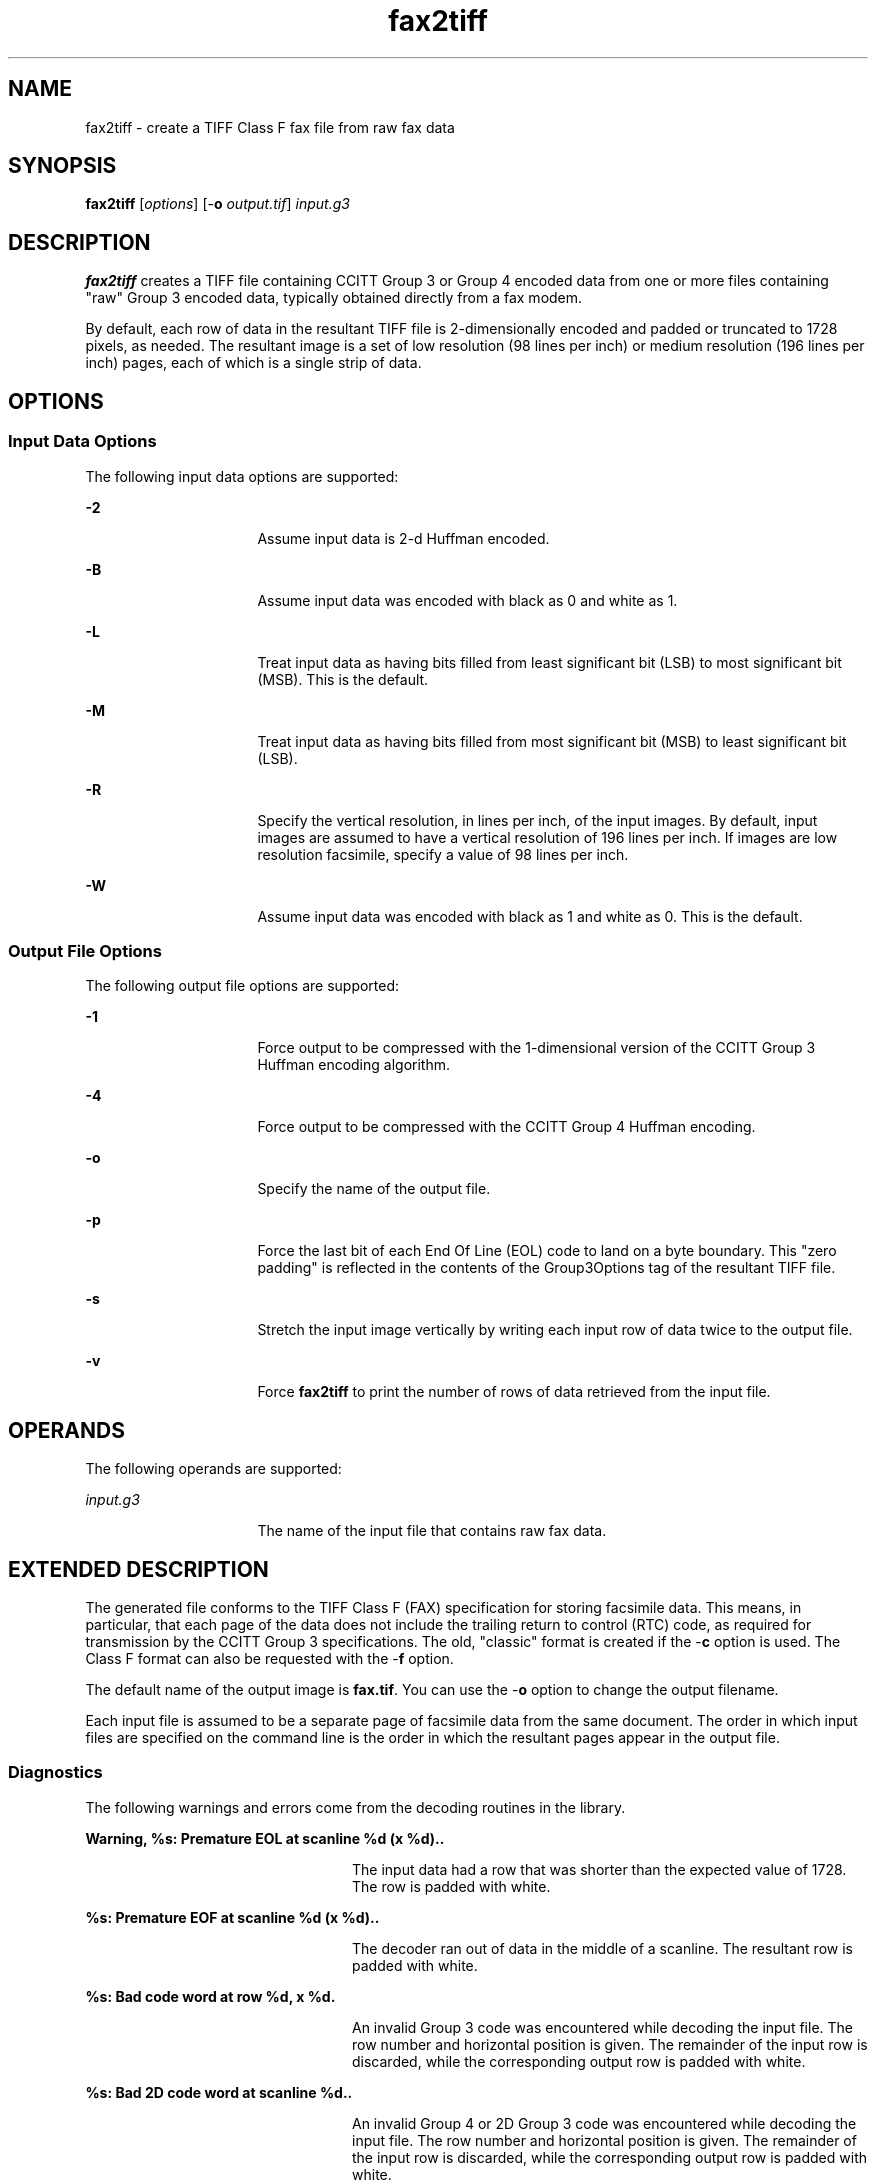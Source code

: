 '\" te
.TH fax2tiff 1 "26 Mar 2004" "SunOS 5.11" "User Commands"
.SH "NAME"
fax2tiff \- create
a TIFF Class F fax file from raw fax data
.SH "SYNOPSIS"
.PP
\fBfax2tiff\fR [\fB\fIoptions\fR\fR] [-\fBo \fIoutput\&.tif\fR\fR] \fB\fIinput\&.g3\fR\fR
.SH "DESCRIPTION"
.PP
\fBfax2tiff\fR creates a TIFF file containing CCITT Group
3 or Group 4 encoded data from one or more files containing "raw"
Group 3 encoded data, typically obtained directly from a fax modem\&.
.PP
By default, each row of data in the resultant TIFF file is 2-dimensionally
encoded and padded or truncated to 1728 pixels, as needed\&. The resultant image
is a set of low resolution (98 lines per inch) or medium resolution (196 lines
per inch) pages, each of which is a single strip of data\&. 
.SH "OPTIONS"
.SS "Input Data Options"
.PP
The following input data options are supported:
.sp
.ne 2
.mk
\fB-\fB2\fR\fR
.in +16n
.rt
Assume input
data is 2-d Huffman encoded\&.
.sp
.sp 1
.in -16n
.sp
.ne 2
.mk
\fB-\fBB\fR\fR
.in +16n
.rt
Assume input
data was encoded with black as 0 and white as 1\&.
.sp
.sp 1
.in -16n
.sp
.ne 2
.mk
\fB-\fBL\fR\fR
.in +16n
.rt
Treat input data
as having bits filled from least significant bit (LSB) to most significant
bit (MSB)\&. This is the default\&.
.sp
.sp 1
.in -16n
.sp
.ne 2
.mk
\fB-\fBM\fR\fR
.in +16n
.rt
Treat input data
as having bits filled from most significant bit (MSB) to least significant
bit (LSB)\&.
.sp
.sp 1
.in -16n
.sp
.ne 2
.mk
\fB-\fBR\fR\fR
.in +16n
.rt
Specify the vertical
resolution, in lines per inch, of the input images\&. By default, input images
are assumed to have a vertical resolution of 196 lines per inch\&. If images
are low resolution facsimile, specify a value of 98 lines per inch\&.
.sp
.sp 1
.in -16n
.sp
.ne 2
.mk
\fB-\fBW\fR\fR
.in +16n
.rt
Assume input
data was encoded with black as 1 and white as 0\&. This is the default\&.
.sp
.sp 1
.in -16n
.SS "Output File Options"
.PP
The following output file options are supported:
.sp
.ne 2
.mk
\fB-\fB1\fR\fR
.in +16n
.rt
Force output
to be compressed with the 1-dimensional version of the CCITT Group 3 Huffman
encoding algorithm\&.
.sp
.sp 1
.in -16n
.sp
.ne 2
.mk
\fB-\fB4\fR\fR
.in +16n
.rt
Force output
to be compressed with the CCITT Group 4 Huffman encoding\&.
.sp
.sp 1
.in -16n
.sp
.ne 2
.mk
\fB-\fBo\fR\fR
.in +16n
.rt
Specify the name
of the output file\&.
.sp
.sp 1
.in -16n
.sp
.ne 2
.mk
\fB-\fBp\fR\fR
.in +16n
.rt
Force the last
bit of each End Of Line (EOL) code to land on a byte boundary\&. This "zero
padding" is reflected in the contents of the Group3Options tag of the
resultant TIFF file\&.
.sp
.sp 1
.in -16n
.sp
.ne 2
.mk
\fB-\fBs\fR\fR
.in +16n
.rt
Stretch the input
image vertically by writing each input row of data twice to the output file\&.
.sp
.sp 1
.in -16n
.sp
.ne 2
.mk
\fB-\fBv\fR\fR
.in +16n
.rt
Force \fBfax2tiff\fR
to print the number of rows of data retrieved from the input file\&.
.sp
.sp 1
.in -16n
.SH "OPERANDS"
.PP
The following operands are supported:
.sp
.ne 2
.mk
\fB\fB\fIinput\&.g3\fR\fR\fR
.in +16n
.rt
The name of the input file that contains raw fax data\&.
.sp
.sp 1
.in -16n
.SH "EXTENDED DESCRIPTION"
.PP
The generated file conforms to the TIFF Class F (FAX) specification
for storing facsimile data\&. This means, in particular, that each page of the
data does not include the trailing return to control (RTC) code, as required
for transmission by the CCITT Group 3 specifications\&. The old, "classic"
format is created if the -\fBc\fR option is used\&. The Class F format
can also be requested with the -\fBf\fR option\&.
.PP
The default name of the output image is \fBfax\&.tif\fR\&.
You can use the -\fBo\fR option to change the output filename\&.
.PP
Each input file is assumed to be a separate page of facsimile data from
the same document\&. The order in which input files are specified on the command
line is the order in which the resultant pages appear in the output file\&.
.SS "Diagnostics"
.PP
The following warnings and errors come from the decoding routines in
the library\&.
.sp
.ne 2
.mk
\fBWarning, %s: Premature EOL at scanline %d (x %d)\&.\n\&.\fR
.in +24n
.rt
The input data had a row that was shorter than the expected
value of 1728\&. The row is padded with white\&.
.sp
.sp 1
.in -24n
.sp
.ne 2
.mk
\fB%s: Premature EOF at scanline %d (x %d)\&.\n\&.\fR
.in +24n
.rt
The decoder ran out of data in the middle of a scanline\&. The resultant
row is padded with white\&.
.sp
.sp 1
.in -24n
.sp
.ne 2
.mk
\fB%s: Bad code word at row %d, x %d\n\&.\fR
.in +24n
.rt
An invalid Group 3 code was encountered while decoding the input file\&.
The row number and horizontal position is given\&. The remainder of the input
row is discarded, while the corresponding output row is padded with white\&.
.sp
.sp 1
.in -24n
.sp
.ne 2
.mk
\fB%s: Bad 2D code word at scanline %d\&.\n\&.\fR
.in +24n
.rt
An invalid Group 4 or 2D Group 3 code was encountered while decoding
the input file\&. The row number and horizontal position is given\&. The remainder
of the input row is discarded, while the corresponding output row is padded
with white\&.
.sp
.sp 1
.in -24n
.SH "ATTRIBUTES"
.PP
See \fBattributes\fR(5)
for descriptions of the following attributes:
.sp
.TS
tab() allbox;
cw(2.750000i)| cw(2.750000i)
lw(2.750000i)| lw(2.750000i).
ATTRIBUTE TYPEATTRIBUTE VALUE
Availabilityimage/library/libtiff
Interface stabilityUncommitted
.TE
.sp
.SH "SEE ALSO"
.PP
\fICCITT Recommendation T\&.4 (Standardization of Group 3 Facsimile
Apparatus for Document Transmission)\&.\fR
.PP
\fIThe Spirit of TIFF Class F, an appendix to the TIFF 5\&.0 specification
prepared by Cygnet Technologies\&.\fR
.PP
\fBtiffinfo\fR(1), \fBtiffdither\fR(1), \fBtiffgt\fR(1), \fBlibtiff\fR(3)
.SH "NOTES"
.PP
Updated by Breda McColgan, Sun Microsystems Inc\&., 2004\&.
...\" created by instant / solbook-to-man, Thu 20 Mar 2014, 02:30
...\" LSARC 2003/085 libtiff, libjpeg, and libpng
